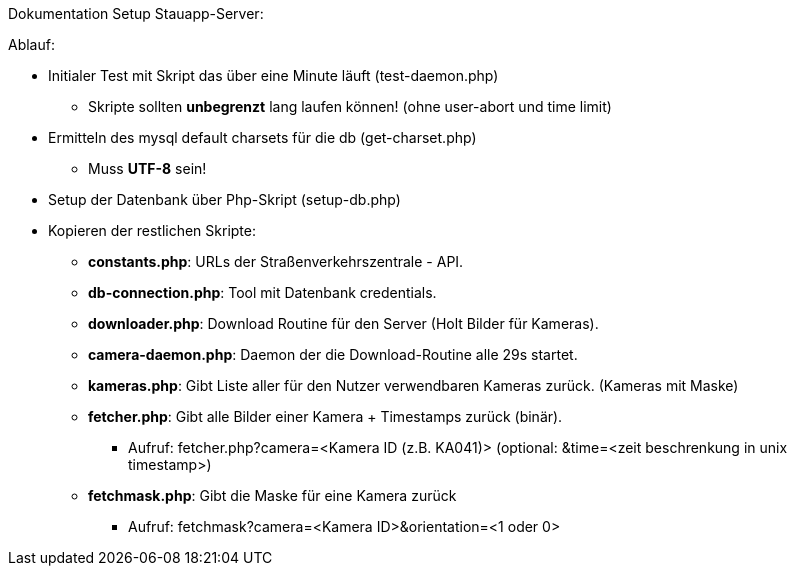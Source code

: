 Dokumentation Setup Stauapp-Server:

.Ablauf:
* Initialer Test mit Skript das über eine Minute läuft (test-daemon.php)
** Skripte sollten *unbegrenzt* lang laufen können! (ohne user-abort und time limit)
* Ermitteln des mysql default charsets für die db (get-charset.php)
** Muss *UTF-8* sein!
* Setup der Datenbank über Php-Skript (setup-db.php)
* Kopieren der restlichen Skripte:
** *constants.php*: URLs der Straßenverkehrszentrale - API.
** *db-connection.php*: Tool mit Datenbank credentials.
** *downloader.php*: Download Routine für den Server (Holt Bilder für Kameras).
** *camera-daemon.php*:  Daemon der die Download-Routine alle 29s startet.
** *kameras.php*: Gibt Liste aller für den Nutzer verwendbaren Kameras zurück. (Kameras mit Maske)
** *fetcher.php*: Gibt alle Bilder einer Kamera + Timestamps zurück (binär).
*** Aufruf: fetcher.php?camera=<Kamera ID (z.B. KA041)> (optional: &time=<zeit beschrenkung in unix timestamp>)
** *fetchmask.php*: Gibt die Maske für eine Kamera zurück
*** Aufruf: fetchmask?camera=<Kamera ID>&orientation=<1 oder 0>

